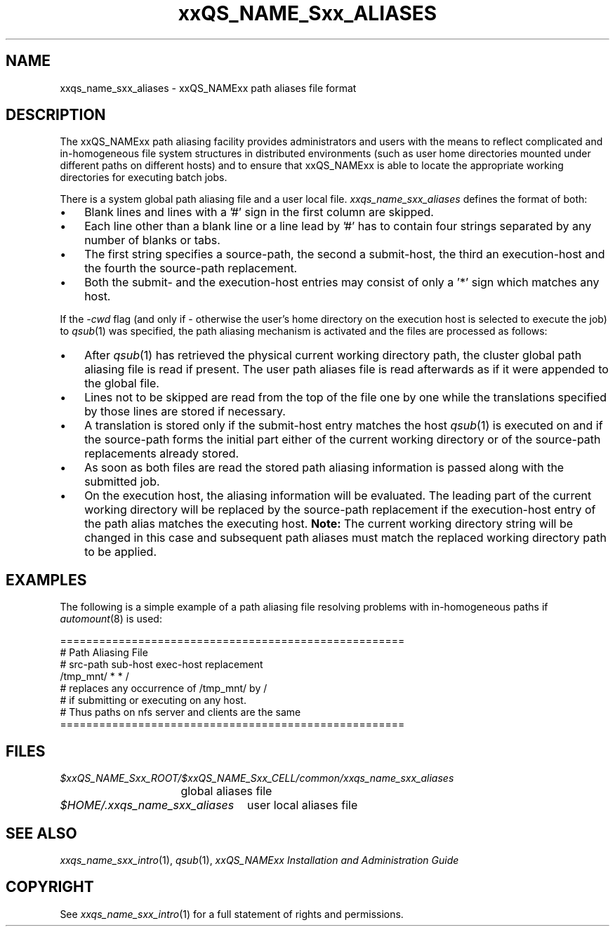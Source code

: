 '\" t
.\"___INFO__MARK_BEGIN__
.\"
.\" Copyright: 2004 by Sun Microsystems, Inc.
.\"
.\"___INFO__MARK_END__
.\"
.\" $RCSfile: sge_aliases.5,v $     Last Update: $Date: 2007/06/26 22:21:10 $     Revision: $Revision: 1.4.32.1 $
.\"
.\" Some handy macro definitions [from Tom Christensen's man(1) manual page].
.\"
.de SB		\" small and bold
.if !"\\$1"" \\s-2\\fB\&\\$1\\s0\\fR\\$2 \\$3 \\$4 \\$5
..
.\"
.de T		\" switch to typewriter font
.ft CW		\" probably want CW if you don't have TA font
..
.\"
.de TY		\" put $1 in typewriter font
.if t .T
.if n ``\c
\\$1\c
.if t .ft P
.if n \&''\c
\\$2
..
.\"
.de M		\" man page reference
\\fI\\$1\\fR\\|(\\$2)\\$3
..
.TH xxQS_NAME_Sxx_ALIASES 5 "$Date: 2007/06/26 22:21:10 $" "xxRELxx" "xxQS_NAMExx File Formats"
.\"
.SH NAME
xxqs_name_sxx_aliases \- xxQS_NAMExx path aliases file format
.\"
.\"
.SH DESCRIPTION
The xxQS_NAMExx path aliasing facility provides administrators and users with
the means to reflect complicated and in-homogeneous file system structures
in distributed environments (such as user home directories mounted under
different paths on different hosts) and to ensure that xxQS_NAMExx is able to
locate the appropriate working directories for executing batch jobs.
.PP
There is a system global path aliasing file and a user local file.
.I xxqs_name_sxx_aliases
defines the format of both:
.\"
.\"
.\"
.IP "\(bu" 3n
Blank lines and lines with a '#' sign in the first column are skipped.
.\"
.\"
.IP "\(bu" 3n
Each line other than a blank line or a line lead by '#' has to contain
four strings separated by any number of blanks or tabs.
.\"
.\"
.IP "\(bu" 3n
The first string specifies a source-path, the second a submit-host, the
third an execution-host and the fourth the source-path replacement.
.\"
.\"
.IP "\(bu" 3n
Both the submit- and the execution-host entries may consist of only a '*' 
sign which matches any host.
.PP
.\"
.\"
If the \fI-cwd\fP flag (and only if \- otherwise the user's
home directory on the execution host is selected to execute the job) to
.M qsub 1
was specified, the path aliasing mechanism is activated and the files are
processed as follows:
.\"
.\"
.IP "\(bu" 3n
After
.M qsub 1
has retrieved the physical current working directory path,
the cluster global path aliasing file is read if present. The user path
aliases file is read afterwards as if it were appended to the global
file.
.\"
.\"
.IP "\(bu" 3n
Lines not to be skipped are read from the top of the file one by one
while the translations specified by those lines are stored if
necessary.
.\"
.\"
.IP "\(bu" 3n
A translation is stored only if the submit-host entry matches the host
.M qsub 1
is executed on and if the source-path forms the initial part
either of the current working directory or of the source-path
replacements already stored.
.\"
.\"
.IP "\(bu" 3n
As soon as both files are read the stored path aliasing information is
passed along with the submitted job.
.\"
.\"
.IP "\(bu" 3n
On the execution host, the aliasing information will be evaluated. The
leading part of the current working directory will be replaced by the
source-path replacement if the execution-host entry of the path alias
matches the executing host. \fBNote:\fP The current working directory
string will be changed in this case and subsequent path aliases
must match the replaced working directory path to be applied.
.\"
.\"
.\"
.SH "EXAMPLES"
.PP
The following is a simple example of a path aliasing file resolving
problems with in-homogeneous paths if
.M automount 8
is used:
.PP
.nf

=====================================================
# Path Aliasing File
# src-path   sub-host   exec-host   replacement
/tmp_mnt/    *          *           /
# replaces any occurrence of /tmp_mnt/ by /
# if submitting or executing on any host.
# Thus paths on nfs server and clients are the same
=====================================================

.fi
.PP
.\"
.\"
.\"
.SH "FILES"
.nf
.ta \w'$xxQS_NAME_Sxx_ROOT/   'u
\fI$xxQS_NAME_Sxx_ROOT/$xxQS_NAME_Sxx_CELL/common/xxqs_name_sxx_aliases\fP
	global aliases file
.ta \w'$HOME/.xxqs_name_sxx_aliases   'u
\fI$HOME/.xxqs_name_sxx_aliases\fP	user local aliases file
.fi
.\"
.\"
.\"
.SH "SEE ALSO"
.M xxqs_name_sxx_intro 1 ,
.M qsub 1 ,
.I xxQS_NAMExx Installation and Administration Guide
.\"
.SH "COPYRIGHT"
See
.M xxqs_name_sxx_intro 1
for a full statement of rights and permissions.
